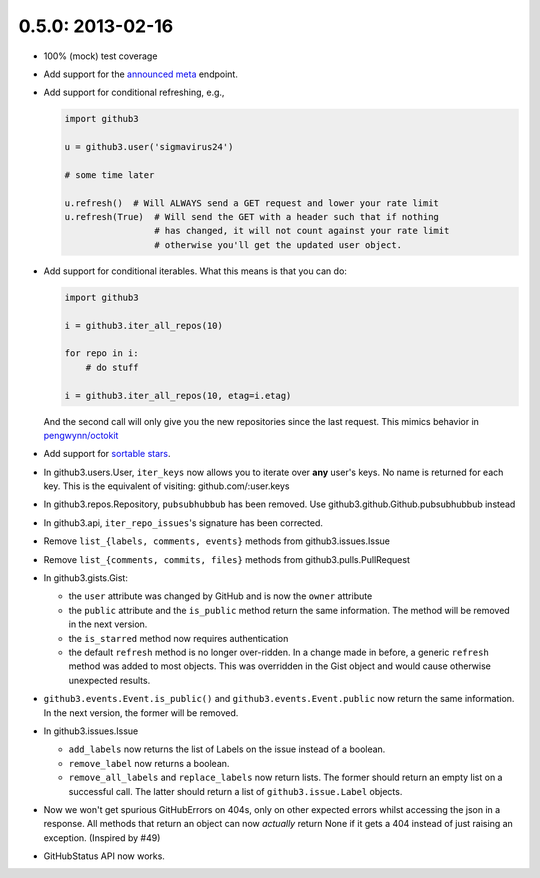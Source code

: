 0.5.0: 2013-02-16
-----------------

- 100% (mock) test coverage

- Add support for the announced_ meta_ endpoint.

- Add support for conditional refreshing, e.g.,

  .. code-block:: python

      import github3

      u = github3.user('sigmavirus24')

      # some time later

      u.refresh()  # Will ALWAYS send a GET request and lower your rate limit
      u.refresh(True)  # Will send the GET with a header such that if nothing
                       # has changed, it will not count against your rate limit
                       # otherwise you'll get the updated user object.

- Add support for conditional iterables. What this means is that you can do:

  .. code-block:: python

      import github3

      i = github3.iter_all_repos(10)

      for repo in i:
          # do stuff

      i = github3.iter_all_repos(10, etag=i.etag)

  And the second call will only give you the new repositories since the last
  request. This mimics behavior in `pengwynn/octokit`_

- Add support for `sortable stars`_.

- In github3.users.User, ``iter_keys`` now allows you to iterate over **any**
  user's keys. No name is returned for each key. This is the equivalent of
  visiting: github.com/:user.keys

- In github3.repos.Repository, ``pubsubhubbub`` has been removed. Use
  github3.github.Github.pubsubhubbub instead

- In github3.api, ``iter_repo_issues``'s signature has been corrected.

- Remove ``list_{labels, comments, events}`` methods from github3.issues.Issue

- Remove ``list_{comments, commits, files}`` methods from
  github3.pulls.PullRequest

- In github3.gists.Gist:

  - the ``user`` attribute was changed by GitHub and is now the ``owner``
    attribute

  - the ``public`` attribute and the ``is_public`` method return the same
    information. The method will be removed in the next version.

  - the ``is_starred`` method now requires authentication

  - the default ``refresh`` method is no longer over-ridden. In a change made
    in before, a generic ``refresh`` method was added to most objects. This
    was overridden in the Gist object and would cause otherwise unexpected
    results.

- ``github3.events.Event.is_public()`` and ``github3.events.Event.public`` now
  return the same information. In the next version, the former will be
  removed.

- In github3.issues.Issue

  - ``add_labels`` now returns the list of Labels on the issue instead of a
    boolean.

  - ``remove_label`` now returns a boolean.

  - ``remove_all_labels`` and ``replace_labels`` now return lists. The former
    should return an empty list on a successful call. The latter should
    return a list of ``github3.issue.Label`` objects.

- Now we won't get spurious GitHubErrors on 404s, only on other expected
  errors whilst accessing the json in a response. All methods that return an
  object can now *actually* return None if it gets a 404 instead of just
  raising an exception. (Inspired by #49)

- GitHubStatus API now works.

.. _announced:
    https://github.com/blog/1402-upcoming-changes-to-github-services
.. _meta:
    http://developer.github.com/v3/meta/
.. _sortable stars:
    http://developer.github.com/changes/2013-2-13-sortable-stars/
.. _pengwynn/octokit:
    https://github.com/pengwynn/octokit
